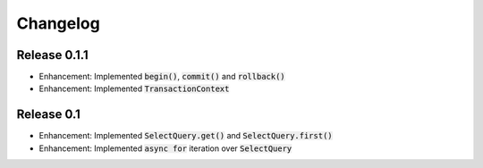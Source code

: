 Changelog
=========

Release 0.1.1
-------------

- Enhancement: Implemented :code:`begin()`, :code:`commit()` and :code:`rollback()`
- Enhancement: Implemented :code:`TransactionContext`

Release 0.1
-----------

- Enhancement: Implemented :code:`SelectQuery.get()` and :code:`SelectQuery.first()`
- Enhancement: Implemented :code:`async for` iteration over :code:`SelectQuery`
